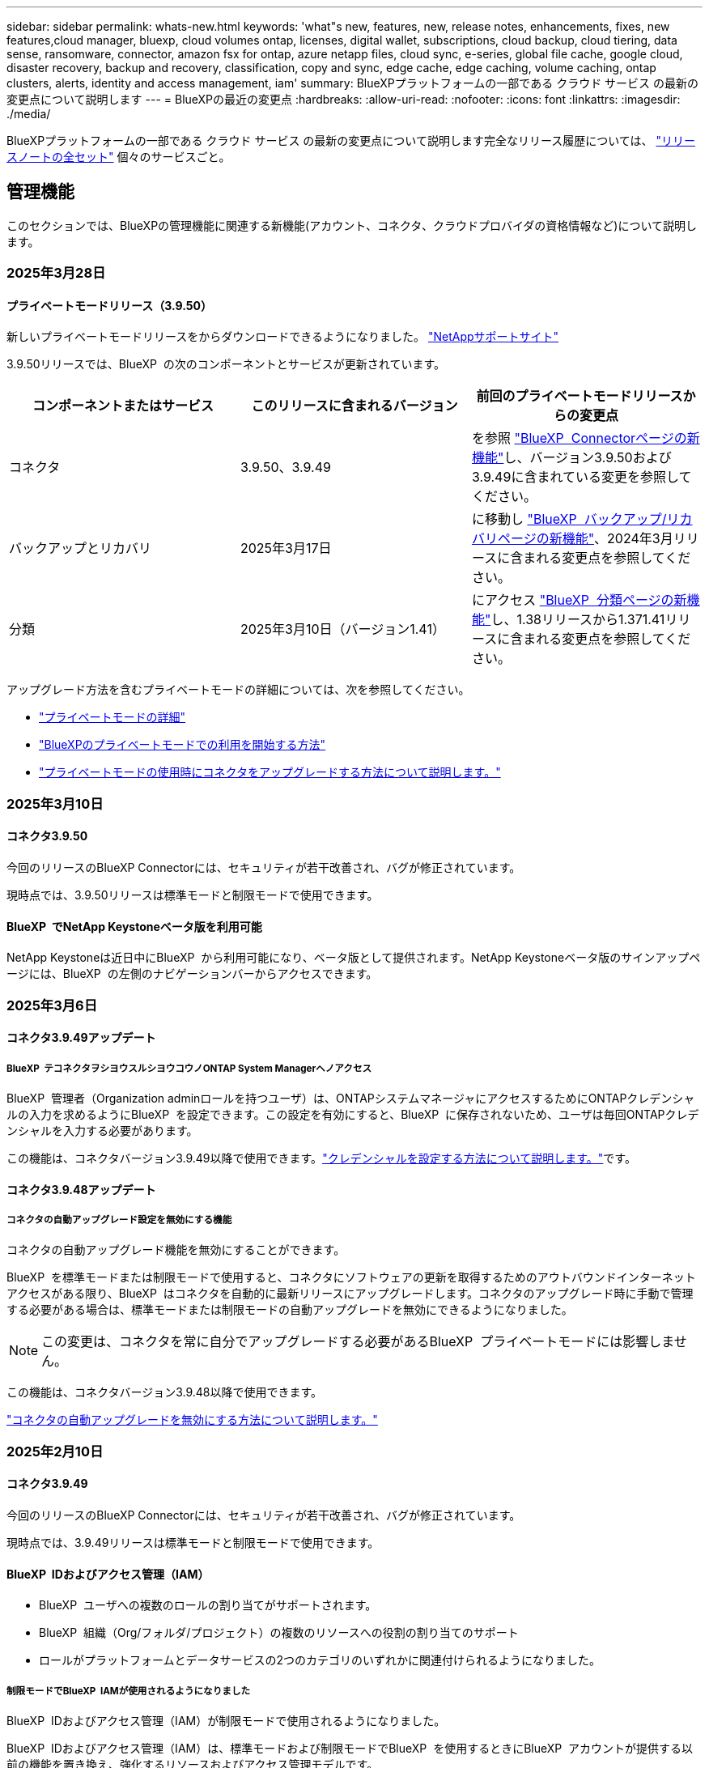 ---
sidebar: sidebar 
permalink: whats-new.html 
keywords: 'what"s new, features, new, release notes, enhancements, fixes, new features,cloud manager, bluexp, cloud volumes ontap, licenses, digital wallet, subscriptions, cloud backup, cloud tiering, data sense, ransomware, connector, amazon fsx for ontap, azure netapp files, cloud sync, e-series, global file cache, google cloud, disaster recovery, backup and recovery, classification, copy and sync, edge cache, edge caching, volume caching, ontap clusters, alerts, identity and access management, iam' 
summary: BlueXPプラットフォームの一部である クラウド サービス の最新の変更点について説明します 
---
= BlueXPの最近の変更点
:hardbreaks:
:allow-uri-read: 
:nofooter: 
:icons: font
:linkattrs: 
:imagesdir: ./media/


[role="lead"]
BlueXPプラットフォームの一部である クラウド サービス の最新の変更点について説明します完全なリリース履歴については、 link:release-notes-index.html["リリースノートの全セット"] 個々のサービスごと。



== 管理機能

このセクションでは、BlueXPの管理機能に関連する新機能(アカウント、コネクタ、クラウドプロバイダの資格情報など)について説明します。



=== 2025年3月28日



==== プライベートモードリリース（3.9.50）

新しいプライベートモードリリースをからダウンロードできるようになりました。 https://mysupport.netapp.com/site/downloads["NetAppサポートサイト"^]

3.9.50リリースでは、BlueXP  の次のコンポーネントとサービスが更新されています。

[cols="3*"]
|===
| コンポーネントまたはサービス | このリリースに含まれるバージョン | 前回のプライベートモードリリースからの変更点 


| コネクタ | 3.9.50、3.9.49 | を参照 https://docs.netapp.com/us-en/bluexp-setup-admin/whats-new.html#connector-3-9-50["BlueXP  Connectorページの新機能"]し、バージョン3.9.50および3.9.49に含まれている変更を参照してください。 


| バックアップとリカバリ | 2025年3月17日 | に移動し https://docs.netapp.com/us-en/bluexp-backup-recovery/whats-new.html["BlueXP  バックアップ/リカバリページの新機能"^]、2024年3月リリースに含まれる変更点を参照してください。 


| 分類 | 2025年3月10日（バージョン1.41） | にアクセス https://docs.netapp.com/us-en/bluexp-classification/whats-new.html["BlueXP  分類ページの新機能"^]し、1.38リリースから1.371.41リリースに含まれる変更点を参照してください。 
|===
アップグレード方法を含むプライベートモードの詳細については、次を参照してください。

* https://docs.netapp.com/us-en/bluexp-setup-admin/concept-modes.html["プライベートモードの詳細"]
* https://docs.netapp.com/us-en/bluexp-setup-admin/task-quick-start-private-mode.html["BlueXPのプライベートモードでの利用を開始する方法"]
* https://docs.netapp.com/us-en/bluexp-setup-admin/task-upgrade-connector.html["プライベートモードの使用時にコネクタをアップグレードする方法について説明します。"]




=== 2025年3月10日



==== コネクタ3.9.50

今回のリリースのBlueXP Connectorには、セキュリティが若干改善され、バグが修正されています。

現時点では、3.9.50リリースは標準モードと制限モードで使用できます。



==== BlueXP  でNetApp Keystoneベータ版を利用可能

NetApp Keystoneは近日中にBlueXP  から利用可能になり、ベータ版として提供されます。NetApp Keystoneベータ版のサインアップページには、BlueXP  の左側のナビゲーションバーからアクセスできます。



=== 2025年3月6日



==== コネクタ3.9.49アップデート



===== BlueXP  テコネクタヲシヨウスルシヨウコウノONTAP System Managerヘノアクセス

BlueXP  管理者（Organization adminロールを持つユーザ）は、ONTAPシステムマネージャにアクセスするためにONTAPクレデンシャルの入力を求めるようにBlueXP  を設定できます。この設定を有効にすると、BlueXP  に保存されないため、ユーザは毎回ONTAPクレデンシャルを入力する必要があります。

この機能は、コネクタバージョン3.9.49以降で使用できます。link:task-ontap-access-connector.html["クレデンシャルを設定する方法について説明します。"^]です。



==== コネクタ3.9.48アップデート



===== コネクタの自動アップグレード設定を無効にする機能

コネクタの自動アップグレード機能を無効にすることができます。

BlueXP  を標準モードまたは制限モードで使用すると、コネクタにソフトウェアの更新を取得するためのアウトバウンドインターネットアクセスがある限り、BlueXP  はコネクタを自動的に最新リリースにアップグレードします。コネクタのアップグレード時に手動で管理する必要がある場合は、標準モードまたは制限モードの自動アップグレードを無効にできるようになりました。


NOTE: この変更は、コネクタを常に自分でアップグレードする必要があるBlueXP  プライベートモードには影響しません。

この機能は、コネクタバージョン3.9.48以降で使用できます。

link:task-upgrade-connector.html["コネクタの自動アップグレードを無効にする方法について説明します。"^]



=== 2025年2月10日



==== コネクタ3.9.49

今回のリリースのBlueXP Connectorには、セキュリティが若干改善され、バグが修正されています。

現時点では、3.9.49リリースは標準モードと制限モードで使用できます。



==== BlueXP  IDおよびアクセス管理（IAM）

* BlueXP  ユーザへの複数のロールの割り当てがサポートされます。
* BlueXP  組織（Org/フォルダ/プロジェクト）の複数のリソースへの役割の割り当てのサポート
* ロールがプラットフォームとデータサービスの2つのカテゴリのいずれかに関連付けられるようになりました。




===== 制限モードでBlueXP  IAMが使用されるようになりました

BlueXP  IDおよびアクセス管理（IAM）が制限モードで使用されるようになりました。

BlueXP  IDおよびアクセス管理（IAM）は、標準モードおよび制限モードでBlueXP  を使用するときにBlueXP  アカウントが提供する以前の機能を置き換え、強化するリソースおよびアクセス管理モデルです。

.関連情報
* https://docs.netapp.com/us-en/bluexp-setup-admin/concept-identity-and-access-management.html["BlueXP  IAMの詳細"]
* https://docs.netapp.com/us-en/bluexp-setup-admin/task-iam-get-started.html["BlueXP  IAMの使用を開始する"]


BlueXP  IAMでは、リソースと権限をよりきめ細かく管理できます。

* 最上位の_organization_を使用すると、さまざまな_projects_のアクセスを管理できます。
* _Folders_関連するプロジェクトをグループ化できます。
* 強化されたリソース管理により、リソースを1つ以上のフォルダまたはプロジェクトに関連付けることができます。
+
たとえば、Cloud Volumes ONTAPシステムを複数のプロジェクトに関連付けることができます。

* 強化されたアクセス管理により、組織階層のさまざまなレベルのメンバーにロールを割り当てることができます。


これらの機能拡張により、ユーザが実行できるアクションとユーザがアクセスできるリソースをより適切に制御できるようになります。

.制限モードでの既存アカウントへのBlueXP  IAMの影響
BlueXP  にログインすると、次の変更が表示されます。

* あなたの_アカウント_が_組織_と呼ばれるようになりました
* your_workspaces_が_projects_と呼ばれるようになりました。
* ユーザロールの名前が変更されました。
+
** アカウント管理者_が現在_組織管理者_である_
** _Workspace admin_現在_フォルダまたはプロジェクト管理_
** _コンプライアンスビューア_現在_分類ビューア_


* [設定]では、BlueXP  IDとアクセス管理にアクセスして、これらの拡張機能を利用できます。


image:https://raw.githubusercontent.com/NetAppDocs/bluexp-setup-admin/main/media/screenshot-iam-introduction.png["BlueXP  のスクリーンショットは、インターフェイスの上部から選択可能な組織とプロジェクト、および[設定]メニューから使用できるIDとアクセスの管理を示しています。"]

次の点に注意してください。

* 既存のユーザや作業環境に変更はありません。
* ロールの名前は変更されていますが、権限の観点からは違いはありません。ユーザは以前と同じ作業環境に引き続きアクセスできます。
* BlueXP  へのログイン方法に変更はありません。BlueXP  IAMは、BlueXP  アカウントと同様に、NetAppクラウドログイン、NetAppサポートサイトのクレデンシャル、フェデレーテッド接続と連携します。
* 複数のBlueXP  アカウントを使用している場合は、複数のBlueXP  組織が存在することになります。


.BlueXP  IAM用API
この変更により、BlueXP  IAM用の新しいAPIが導入されましたが、以前のテナンシーAPIと下位互換性があります。 https://docs.netapp.com/us-en/bluexp-automation/tenancyv4/overview.html["BlueXP  IAM向けAPIの詳細"^]

.サポートされる展開モード
BlueXP  IAMは、BlueXP  を標準モードおよび制限モードで使用する場合にサポートされます。BlueXP  をプライベートモードで使用している場合は、引き続きBlueXP  アカウント_を使用してワークスペース、ユーザー、リソースを管理します。



=== 2025年1月13日



==== コネクタ3.9.48

今回のリリースのBlueXP Connectorには、セキュリティが若干改善され、バグが修正されています。

現時点では、3.9.48リリースは標準モードと制限モードで使用できます。



==== BlueXP  IDおよびアクセス管理

* [Resources]ページに未検出のリソースが表示されるようになりました。未検出のリソースは、BlueXP  で認識されているが作業環境を作成していないストレージリソースです。たとえば、まだ作業環境がないデジタルアドバイザに表示されるリソースは、[リソース]ページに検出されていないリソースとして表示されます。
* Amazon FSx for NetApp ONTAPリソースは、IAMロールに関連付けることができないため、IAMリソースページに表示されません。これらのリソースは、それぞれのキャンバスまたはワークロードで表示できます。




==== 追加のBlueXP  サービスのサポートケースを作成

BlueXP  をサポートに登録したら、BlueXP  Webベースのコンソールから直接サポートケースを作成できます。ケースを作成するときは、問題が関連付けられているサービスを選択する必要があります。

このリリースから、サポートケースを作成して、追加のBlueXP  サービスに関連付けることができるようになりました。

* BlueXPディザスタリカバリ
* BlueXPのランサムウェア対策


https://docs.netapp.com/us-en/bluexp-setup-admin/task-get-help.html["サポートケースの作成に関する詳細情報"]です。



== アラート



=== 2024年10月7日



==== BlueXP  アラートリストページ

容量が少ないかパフォーマンスが低いONTAPクラスタをすばやく特定し、可用性の範囲を測定して、セキュリティリスクを特定できます。容量、パフォーマンス、保護、可用性、セキュリティ、構成に関連するアラートを表示できます。



==== アラートの詳細

アラートの詳細にドリルダウンして、推奨事項を確認できます。



==== ONTAP System Managerにリンクされたクラスタの詳細の表示

BlueXP  アラートを使用すると、ONTAPストレージ環境に関連付けられているアラートを表示し、ONTAP System Managerにリンクされている詳細にドリルダウンできます。

https://docs.netapp.com/us-en/bluexp-alerts/concept-alerts.html["BlueXP  アラートの詳細"]です。



== ONTAP 対応の Amazon FSX



=== 2025年3月2日



==== TrackerのCloudShellイベント

CloudShellを使用してBlueXP  ワークロードからFSx for ONTAPの処理を実行すると、イベントがトラッカーに表示されます。

link:https://docs.netapp.com/us-en/bluexp-fsx-ontap/use/task-monitor-operations.html["BlueXP  でFSx for ONTAPの運用を監視および追跡する方法をご確認ください"^]



=== 2025年2月2日



==== FSx for ONTAPファイルシステムをBlueXP  のワークスペースに関連付ける

2024年11月のBlueXP  統合後、新しく作成したFSx for ONTAPファイルシステムは、BlueXP  内の1つのワークスペースに関連付けられませんでした。FSx for ONTAPファイルシステムを作成または検出すると、それらのファイルシステムはBlueXP  アカウント内の1つのワークスペースに関連付けられます。

既存のFSx for ONTAPファイルシステムがワークスペースに関連付けられていない場合は、BlueXP  でワークスペースに関連付けられるようお手伝いします。BlueXP  コンソール内から実行できますlink:https://docs.netapp.com/us-en/bluexp-setup-admin/task-get-help.html#create-a-case-with-netapp-support["NetAppサポートでケースを作成"^]。サービスとして*[Workload Factory]*を選択します。



==== BlueXP  カンバスカラノファイルシステムノサクジョ

BlueXP  キャンバスのワークスペースからFSx for ONTAPファイルシステムを削除できるようになりました。この操作を実行すると、ファイルシステムとワークスペースの関連付けが解除され、同じBlueXP  アカウント内の別のワークスペースにファイルシステムを関連付けることができます。

link:https://docs.netapp.com/us-en/bluexp-fsx-ontap/use/task-remove-filesystem.html["BlueXP  のワークスペースからFSx for ONTAPファイルシステムを削除する方法"^]



==== 運用の監視と追跡に使用可能なトラッカー

新しい監視機能であるTrackerがBlueXP  Amazon FSx for NetApp ONTAPで利用可能になりました。Trackerを使用して、クレデンシャル、ストレージ、およびリンク処理の進捗状況とステータスの監視と追跡、処理タスクとサブタスクの詳細の確認、問題や障害の診断、失敗した処理のパラメータの編集、失敗した処理の再試行を行うことができます。

link:https://docs.netapp.com/us-en/bluexp-fsx-ontap/use/task-monitor-operations.html["BlueXP  でFSx for ONTAPの運用を監視および追跡する方法をご確認ください"^]



==== BlueXP  ワークロードで利用可能なCloudShell

CloudShellは、BlueXP  コンソール内でBlueXP  ワークロードを実行している場合に使用できます。CloudShellを使用すると、BlueXP  アカウントで提供したAWSとONTAPのクレデンシャルを使用して、シェルに似た環境でAWS CLIコマンドまたはONTAP CLIコマンドを実行できます。

link:https://docs.netapp.com/us-en/workload-setup-admin/use-cloudshell.html["CloudShellを使用"^]



=== 2025年1月6日



==== NetAppが追加のCloudFormationリソースをリリース

NetAppは、AWSコンソール内で公開されていない高度なONTAPコンポーネントを利用できるCloudFormationリソースを提供するようになりました。CloudFormationは、AWS向けのコードとしてのインフラメカニズムです。レプリケーション関係、CIFS共有、NFSエクスポートポリシー、Snapshotなどを作成できます。

link:https://docs.netapp.com/us-en/bluexp-fsx-ontap/use/task-manage-working-environment.html["CloudFormationを使用したAmazon FSx for NetApp ONTAPファイルシステムの管理"]



== Amazon S3ストレージ



=== 2023年3月5日



==== BlueXPから新しいバケットを追加できるようになりました

BlueXP CanvasでAmazon S3バケットを表示できるようになりました。BlueXP  から直接、新しいバケットを追加したり、既存のバケットのプロパティを変更したりできるようになりました。 https://docs.netapp.com/us-en/bluexp-s3-storage/task-add-s3-bucket.html["新しいAmazon S3バケットを追加する方法をご覧ください"]です。



== Azure BLOBストレージ



=== 2023年6月5日



==== BlueXPから新しいストレージアカウントを追加できるようになりました

BlueXP CanvasでAzure Blob Storageを表示できるようになりました。新しいストレージアカウントを追加したり、既存のストレージアカウントのプロパティをBlueXP  から直接変更したりできるようになりました。 https://docs.netapp.com/us-en/bluexp-blob-storage/task-add-blob-storage.html["新しいAzure BLOBストレージアカウントを追加する方法をご覧ください"]です。



== Azure NetApp Files の特長



=== 2025年1月13日



==== BlueXP  でのネットワーク機能のサポート

BlueXP  からAzure NetApp Filesでボリュームを設定する際に、ネットワーク機能を指定できるようになりました。これは、ネイティブのAzure NetApp Filesで利用可能な機能と連動しています。



=== 2024年6月12日



==== 新しい権限が必要です

BlueXPからAzure NetApp Filesボリュームを管理するには、次の権限が必要です。

Microsoft.Network/virtualNetworks/subnets/read

この権限は、仮想ネットワークサブネットを読み取るために必要です。

現在BlueXPからAzure NetApp Filesを管理している場合は、以前に作成したMicrosoft Entraアプリケーションに関連付けられているカスタムロールにこの権限を追加する必要があります。

https://docs.netapp.com/us-en/bluexp-azure-netapp-files/task-set-up-azure-ad.html["Microsoft Entraアプリケーションをセットアップし、カスタムロール権限を表示する方法について説明します。"]です。



=== 2024年4月22日



==== ボリュームテンプレートのサポートの廃止

テンプレートからボリュームを作成することはできなくなりました。この操作はBlueXP修正サービスに関連付けられていましたが、このサービスは廃止されました。



== バックアップとリカバリ



=== 2025年3月17日

このBlueXP  バックアップ/リカバリリリースには、次の更新が含まれています。



==== SMB Snapshotの参照

このBlueXP  のバックアップとリカバリに関する更新では、SMB環境でローカルSnapshotを参照できないという問題が解決されました。



==== AWS GovCloud環境の更新

このBlueXP  のバックアップとリカバリの更新で、TLS証明書エラーが原因でUIがAWS GovCloud環境に接続できない問題が修正されました。この問題は、IPアドレスではなくBlueXP  Connectorホスト名を使用することで解決されました。



==== バックアップポリシー保持の制限

以前は、BlueXP  のバックアップとリカバリのUIではバックアップコピー数が999個に制限されていましたが、CLIではそれより多くのコピーを実行できました。これで、1つのバックアップポリシーに最大4、000個のボリューム（バックアップポリシーに関連付けられていない1、018個のボリューム）を関連付けることができます。このアップデートには、これらの制限を超えないようにする追加の検証が含まれています。



==== SnapMirrorクラウドの再同期

この更新により、SnapMirror関係の削除後にサポートされていないバージョンのONTAPについては、BlueXP  バックアップおよびリカバリからSnapMirrorクラウドの再同期を開始できなくなります。



=== 2025年2月21日

このBlueXP  バックアップ/リカバリリリースには、次の更新が含まれています。



==== 高性能な索引付け

BlueXP  のバックアップとリカバリでは、ソース作業環境上のデータのインデックス作成を効率化する、更新されたインデックス作成機能が導入されています。新しいインデックス作成機能には、UIの更新、データをリストアするSearch & Restore方式のパフォーマンスの向上、グローバル検索機能のアップグレード、拡張性の向上が含まれています。

改善点の内訳は次のとおりです。

* *フォルダ統合*:更新されたバージョンでは、特定の識別子を含む名前を使用してフォルダがグループ化されるため、インデックス作成プロセスがスムーズになります。
* *寄木細工ファイルの圧縮*:更新されたバージョンは、各ボリュームのインデックス作成に使用されるファイルの数を減らし、プロセスを簡素化し、余分なデータベースを必要としません。
* *より多くのセッションでスケールアウト*：新しいバージョンでは、インデックス作成タスクを処理するためのセッションが追加され、プロセスが高速化されます。
* *複数のインデックスコンテナのサポート*：新しいバージョンでは、複数のコンテナを使用してインデックスタスクの管理と分散を強化しています。
* *インデックスの分割ワークフロー*:新しいバージョンでは、インデックス作成プロセスが2つの部分に分割され、効率が向上しています。
* *同時実行性の向上*:新しいバージョンでは、ディレクトリの削除や移動を同時に行うことができるため、インデックス作成プロセスが高速化されます。


.この機能を利用できるのは誰ですか？
新しいインデックス作成機能は、すべての新規顧客が利用できます。

.インデックス作成を有効にするにはどうすればよいですか。
データのリストアにSearch & Restore方式を使用する前に、ボリュームまたはファイルのリストア元となる各ソース作業環境で[Indexing]を有効にする必要があります。これにより、インデックスカタログはすべてのボリュームとすべてのバックアップファイルを追跡できるため、検索が迅速かつ効率的になります。

検索とリストアの実行時に[Enable Indexing]オプションを選択して、ソースの作業環境でインデックス作成を有効にします。

詳細については、のドキュメントを参照して https://docs.netapp.com/us-en/bluexp-backup-recovery/task-restore-backups-ontap.html#restore-ontap-data-using-search-restore["検索と復元を使用してONTAPデータを復元する方法"]ください。

.サポートされるスケール
新しいインデックス作成機能では、次の機能がサポートされています。

* 3分未満でグローバル検索を効率化
* 最大50億個のファイル
* クラスタあたり最大5、000個のボリューム
* ボリュームあたり最大100Kのスナップショット
* ベースラインインデックス作成の最大時間は7日未満です。実際の時間は環境によって異なります。




==== グローバル検索のパフォーマンスの向上

このリリースでは、グローバル検索のパフォーマンスも強化されています。これで、進行状況インジケータと、ファイルの数や検索にかかった時間など、より詳細な検索結果が表示されます。検索とインデックス作成用の専用コンテナにより、グローバル検索が5分以内に完了します。

グローバル検索に関連する次の考慮事項に注意してください。

* 新しいインデックスは、hourlyとラベル付けされたスナップショットでは実行されません。
* 新しいインデックス機能は、FlexVol上のSnapshotに対してのみ機能し、FlexGroup上のSnapshotに対しては機能しません。




=== 2024年11月22日

このBlueXP  バックアップ/リカバリリリースには、次の更新が含まれています。



==== SnapLock ComplianceおよびSnapLock Enterprise保護モード

BlueXP  バックアップ/リカバリで、SnapLock ComplianceまたはSnapLock Enterprise保護モードを使用して設定されたオンプレミスのFlexVolボリュームとFlexGroupボリュームの両方をバックアップできるようになりました。このサポートを実行するには、クラスタでONTAP 9.14以降が実行されている必要があります。ONTAPバージョン9.11.1以降では、SnapLock Enterpriseモードを使用したFlexVolボリュームのバックアップがサポートされています。以前のONTAPリリースでは、SnapLock保護ボリュームのバックアップはサポートされません。

でサポートされるボリュームの一覧を参照してください https://docs.netapp.com/us-en/bluexp-backup-recovery/concept-ontap-backup-to-cloud.html["BlueXPのバックアップとリカバリについて説明します"]。



==== [ボリューム]ページでの検索とリストアプロセスのインデックス作成

検索とリストアを使用する前に、ボリュームデータのリストア元となる各ソース作業環境でインデックスの作成を有効にする必要があります。これにより、インデックス付きカタログで各ボリュームのバックアップファイルを追跡できます。[Volumes]ページにインデックスのステータスが表示されます。

* Indexed：ボリュームにインデックスが作成されました。
* 実行中
* インデックスなし
* インデックスを一時停止しました
* エラー
* 無効




== 分類



=== 2025年3月10日



==== バージョン1.41

このBlueXP  分類リリースには、全般的な改善とバグ修正が含まれています。次の内容も含まれます。

.スキャンステータス
BlueXP  分類では、ボリューム上の_initial_mappingスキャンと分類スキャンのリアルタイムの進行状況が追跡されるようになりました。個別のプログレッシブバーはマッピングスキャンと分類スキャンを追跡し、スキャンされたファイルの割合を示します。進行状況バーにカーソルを合わせると、スキャンされたファイル数と合計ファイル数を表示することもできます。スキャンのステータスを追跡することで、スキャンの進捗状況をより詳細に把握できるため、スキャンの計画やリソースの割り当てをより適切に把握できます。

スキャンのステータスを表示するには、BlueXP  分類で** Configuration **に移動し、** Working Environment構成**を選択します。進行状況はボリュームごとに1行に表示されます。



=== 2025年2月19日



==== バージョン1.40

このBlueXP  分類リリースには、次の更新が含まれています。

.RHEL 9.5のサポート
このリリースでは、以前のサポートバージョンに加えて、Red Hat Enterprise Linux v9.5もサポートされます。これは、ダークサイトの導入を含む、BlueXP  分類の手動オンプレミスインストールに適用されます。

次のオペレーティングシステムでは、Podmanコンテナエンジンを使用する必要があり、BlueXP  分類バージョン1.30以降が必要です。Red Hat Enterprise Linuxバージョン8.8、8.10、9.0、9.1、9.2、9.3、9.4、9.5。

.スキャンの優先順位付け
マッピングのみのスキャンを実行する場合は、最も重要なスキャンに優先順位を付けることができます。この機能は、多数の作業環境があり、優先度の高いスキャンを先に完了させたい場合に役立ちます。

デフォルトでは、スキャンは開始順序に基づいてキューに入れられます。スキャンに優先順位を付ける機能により、スキャンをキューの先頭に移動できるようになりました。複数のスキャンに優先順位を付けることができます。優先順位は、先入れ先出し順で指定されます。つまり、最初に優先順位を付けたスキャンがキューの先頭に移動し、2番目に優先順位を付けたスキャンがキューの2番目に移動します。

優先度は1回だけ付与されます。マッピングデータの自動再スキャンは、デフォルトの順序で実行されます。

優先順位付けはに限定されlink:concept-cloud-compliance.html["マッピングのみのスキャン"]、マップスキャンおよび分類スキャンでは使用できません。

優先度を変更するには：

. BlueXP  分類メニューから*設定*を選択します。
. 優先順位を付けるリソースを選択します。
. [Actions...]オプションから、*[Prioritize scan]*を選択します。


.すべてのスキャンを再試行
BlueXP  分類では、失敗したすべてのスキャンをバッチ再試行できるようになりました。

**すべて再試行**機能を使用して、バッチ操作でスキャンを再試行できるようになりました。ネットワークの停止などの一時的な問題が原因で分類スキャンが失敗した場合は、個 々 に再試行するのではなく、ボタン1つですべてのスキャンを同時に再試行できます。スキャンは必要に応じて何度でも再試行できます。

すべてのスキャンを再試行するには：

. BlueXP  分類メニューから*設定*を選択します。
. 失敗したスキャンをすべて再試行するには、*[すべてのスキャンを再試行]*を選択します。


.カテゴリ化モデルの精度の向上
の機械学習モデルの精度はlink:https://docs.netapp.com/us-en/bluexp-classification/reference-private-data-categories.html#types-of-sensitive-personal-datapredefined-categories["事前定義されたカテゴリ"]11%向上しました。



=== 2025年1月22日



==== バージョン1.39

このBlueXP  分類リリースでは、データ調査レポートのエクスポートプロセスが更新されます。このエクスポートの更新は、データに対して追加の分析を実行したり、データに追加の視覚化を作成したり、データ調査の結果を他のユーザーと共有したりするのに役立ちます。

以前は、データ調査レポートのエクスポートは10,000行に制限されていました。このリリースでは、すべてのデータをエクスポートできるように制限が解除されました。この変更により、Data Investigationレポートからより多くのデータをエクスポートできるようになり、データ分析の柔軟性が向上します。

作業環境、ボリューム、デスティネーションフォルダ、JSON形式またはCSV形式を選択できます。エクスポートされたファイル名には、データがいつエクスポートされたかを識別するのに役立つタイムスタンプが含まれています。

サポートされる作業環境は次のとおりです。

* Cloud Volumes ONTAP
* FSX for ONTAP の略
* ONTAP
* 共有グループ


Data Investigationレポートからのデータのエクスポートには、次の制限事項があります。

* ダウンロードするレコードの最大数は5億個です（ファイル、ディレクトリ、およびテーブル）。
* 100万レコードの輸出には約35分かかると予想されている。


データ調査とレポートの詳細については、を参照してください https://docs.netapp.com/us-en/bluexp-classification/task-investigate-data.html["組織に保存されているデータの調査"]。



=== 2024年12月16日



==== バージョン1.38

このBlueXP  分類リリースには、全般的な改善とバグ修正が含まれています。



== Cloud Volumes ONTAP



=== 2025年3月28日



==== Cloud Volumes ONTAP 9.14.1でイネーブルになっているプライベートモード展開

Cloud Volumes ONTAP 9.14.1をプライベートモードでAWS、Azure、Google Cloudに導入できるようになりました。プライベートモードは、Cloud Volumes ONTAP 9.14.1のシングルノード環境とハイアベイラビリティ（HA）環境の両方で有効になります。

プライベートモード配置の詳細については、を参照してくださいhttps://docs.netapp.com/us-en/bluexp-setup-admin/concept-modes.html#restricted-mode["BlueXPの導入モードについて説明します"^]。



=== 2025年3月12日



==== Azureの複数のアベイラビリティゾーン環境でサポートされる新しいリージョン

Azure for Cloud Volumes ONTAP 9.12.1 GA以降では、次のリージョンでHA複数アベイラビリティゾーンの導入がサポートされるようになりました。

* 米国中部
* US Gov Virginia（米国政府地域-バージニア州）


すべてのリージョンのリストについては、を参照して https://bluexp.netapp.com/cloud-volumes-global-regions["Azureのグローバルリージョンマップ"^]ください。



=== 2025年3月10日



==== AzureのAPIを使用してStorage VMを自動作成

BlueXP  APIを使用して、AzureでCloud Volumes ONTAP用に追加データを提供するStorage VMを作成、名前変更、削除できるようになりました。Storage VMを管理目的で使用する必要がある場合は、APIを使用すると、必要なネットワークインターフェイス、LIF、管理LIFの設定など、Storage VMの作成プロセスが自動化されます。

https://docs.netapp.com/us-en/bluexp-cloud-volumes-ontap/task-managing-svms-azure.html["AzureのCloud Volumes ONTAP用のデータ提供用Storage VMを管理します。"^]



== Cloud Volumes Service for Google Cloud



=== 2020年9月9日



==== Cloud Volumes Service for Google Cloud のサポート

Cloud Volumes Service for Google CloudをBlueXPから直接管理できるようになりました。

* 作業環境をセットアップして作成
* Linux クライアントおよび UNIX クライアント用に、 NFSv3 ボリュームと NFSv4.1 ボリュームを作成および管理します
* Windows クライアント用に SMB 3.x ボリュームを作成して管理します
* ボリューム Snapshot を作成、削除、およびリストアします




== クラウド運用

<stdin>の未解決のディレクティブ- Include :: https://raw.githubusercontent.com/NetAppDocs/bluexp-cloud-ops/main/whats-new.adoc[tag=whats-new,leveloffset=+1]



== コピーと同期



=== 2025年2月2日



==== データブローカーの新しいOSサポート

Red Hat Enterprise 9.4、Ubuntu 23.04、およびUbuntu 24.04を実行するホストでデータブローカーがサポートされるようになりました。

https://docs.netapp.com/us-en/bluexp-copy-sync/task-installing-linux.html#linux-host-requirements["Linuxホストの要件の表示"]です。



=== 2024年10月27日



==== バグ修正

BlueXPのコピーおよび同期サービスとデータブローカーを更新し、いくつかのバグを修正しました。新しいデータブローカーのバージョンは1.0.56です。



=== 2024年9月16日



==== バグ修正

BlueXPのコピーおよび同期サービスとデータブローカーを更新し、いくつかのバグを修正しました。新しいデータブローカーのバージョンは1.0.55です。



== デジタルアドバイザ



=== 2025年3月5日



==== Upgrade Advisor を使用します

* Disk Qualification Package（DQP）を使用して、事前に定義された健常性とパフォーマンスの条件に従って、ディスクコントローラとストレージデバイスファームウェアを自動的に更新できるようになりました。これにより、潜在的な障害が減少し、システム全体の信頼性が向上します。
* システムと最新のタイムゾーン定義の整合性を自動的に維持するために、タイムゾーンデータベース（DB）が導入されました。これにより、タイムゾーンルールが変更された場合でも、時間依存の操作がスムーズに継続されます。




=== 2024年12月12日



==== Upgrade Advisor を使用します

更新に推奨されるストレージファームウェア、SP / BMCファームウェア、およびAutonomous Ransomware Package（ARP）を確認できるようになりました。link:https://docs.netapp.com/us-en/active-iq/view-firmware-update-recommendations.html["ファームウェアアップデートの推奨事項を表示する方法"]です。



=== 2024年12月4日



==== AutoSupportウィジェット

AutoSupportウィジェットがダッシュボードのメイン画面に追加され、AutoSupportのステータス関連の問題についてお客様に通知されるようになりました。



== デジタルウォレット



=== 2025年3月10日



==== サブスクリプションを削除する機能

サブスクリプションを解除した場合は、デジタルウォレットからサブスクリプションを削除できるようになりました。



==== Marketplaceサブスクリプションの消費容量を表示

PAYGOサブスクリプションを表示するときに、サブスクリプションの消費容量を表示できるようになりました。



=== 2025年2月10日

BlueXP  デジタルウォレットは使いやすさを考慮して再設計され、追加のサブスクリプションとライセンス管理が可能になりました。



==== 新しい概要ダッシュボード

デジタルウォレットのホームページには、NetAppライセンスとMarketplaceサブスクリプションの更新されたダッシュボードがあり、特定のサービス、ライセンスタイプ、必要なアクションをドリルダウンできます。



==== クレデンシャルへのサブスクリプションの設定

BlueXP  デジタルウォレットで、プロバイダーの資格情報へのサブスクリプションを構成できるようになりました。通常は、Marketplaceのサブスクリプションまたは年間契約を最初にサブスクライブするときに実行します。以前は、サブスクリプションのクレデンシャルを変更するには、[Credentials]ページを使用する必要がありました。



==== サブスクリプションと組織の関連付け

サブスクリプションが関連付けられている組織をデジタルウォレットから直接更新できるようになりました。



==== Cloud Volume ONTAPライセンスの管理

ホームページまたは*データサービスライセンス*タブでCloud Volumes ONTAPライセンスを管理できるようになりました。[Marketplace subscriptions]タブを使用して、サブスクリプション情報を表示します。



=== 2024年3月5日



==== BlueXPディザスタリカバリ

BlueXPのデジタルウォレットで、BlueXPディザスタリカバリのライセンスを管理できるようになりました。ライセンスの追加、ライセンスの更新、およびライセンス容量に関する詳細の表示を行うことができます。

https://docs.netapp.com/us-en/bluexp-digital-wallet/task-manage-data-services-licenses.html["BlueXPデータサービスのライセンスを管理する方法"]



=== 2023年7月30日



==== 使用状況レポートの機能拡張

Cloud Volumes ONTAP使用状況レポートにいくつかの改善点が追加されました。

* TiB単位が列名に追加されました。
* シリアル番号の新しい_node_fieldが追加されました。
* [Storage VMs]使用状況レポートに新しい_Workload Type_columnが追加されました。
* 作業環境の名前がStorage VMとボリュームの使用状況レポートに表示されるようになりました。
* ボリュームタイプ_file_に_Primary（Read/Write）_というラベルが付けられます。
* ボリュームタイプ_secondary_のラベルが_secondary（DP）_に変更されました。


使用状況レポートの詳細については、を参照してください。 https://docs.netapp.com/us-en/bluexp-digital-wallet/task-manage-capacity-licenses.html#download-usage-reports["使用状況レポートをダウンロードします"]。



== ディザスタリカバリ



=== 2025年2月19日

バージョン4.2



==== VMFSストレージ上のVMとデータストアに対するASA R2のサポート

このリリースのBlueXP  ディザスタリカバリでは、VMFSストレージ上のVMとデータストアでASA R2がサポートされます。ASA R2システムでは、ONTAPソフトウェアは重要なSAN機能をサポートし、SAN環境でサポートされていない機能を削除します。

このリリースでは、ASA R2で次の機能がサポートされます。

* プライマリストレージのコンシステンシグループプロビジョニング（フラットコンシステンシグループのみ、階層構造を持たない1レベルのみ）
* バックアップ（整合グループ）処理（SnapMirrorの自動化など）


BlueXP  ディザスタリカバリでのASA R2のサポートには、ONTAP 9.16.1が使用されます。

データストアはONTAPボリュームまたはASA R2ストレージユニットにマウントできますが、BlueXP  ディザスタリカバリのリソースグループにONTAPのデータストアとASA R2のデータストアの両方を含めることはできません。リソースグループには、ONTAPのデータストアまたはASA R2のデータストアを選択できます。



=== 2024年10月30日



==== レポート作成

環境の分析に役立つレポートを生成してダウンロードできるようになりました。事前設計されたレポートには、フェイルオーバーとフェイルバックの概要、すべてのサイトのレプリケーションの詳細、過去7日間のジョブの詳細が表示されます。

を参照してください https://docs.netapp.com/us-en/bluexp-disaster-recovery/use/reports.html["ディザスタリカバリレポートの作成"]。



==== 30日間の無償トライアル

BlueXP  ディザスタリカバリの30日間無償トライアルに申し込むことができます。以前は、無料トライアルは90日間でした。

を参照してください https://docs.netapp.com/us-en/bluexp-disaster-recovery/get-started/dr-licensing.html["ライセンスをセットアップする"]。



==== レプリケーション計画の無効化と有効化

以前のリリースでは、日次スケジュールと週次スケジュールをサポートするために必要なフェイルオーバーテストスケジュールの構造が更新されていました。この更新では、新しい日次および週次フェイルオーバーテストスケジュールを使用できるように、既存のレプリケーションプランをすべて無効にして再度有効にする必要がありました。これは1回限りの要件です。

その方法は次のとおりです。

. トップメニューから*レプリケーションプラン*を選択します。
. 計画を選択し、[Actions]アイコンを選択してドロップダウンメニューを表示します。
. [*Disable*] を選択します。
. 数分後、*[有効化]*を選択します。




==== フォルダマッピング

レプリケーション計画を作成してコンピューティングリソースをマッピングするときに、フォルダをマッピングして、データセンター、クラスタ、およびホスト用に指定したフォルダにVMをリカバリできるようになりました。

詳細については、を参照してください https://docs.netapp.com/us-en/bluexp-disaster-recovery/use/drplan-create.html["レプリケーション計画の作成"]。



==== フェイルオーバー、フェイルバック、テストフェイルオーバーに使用できるVMの詳細

障害が発生し、フェイルオーバーの開始、フェイルバックの実行、またはフェイルオーバーのテストを行うときに、VMの詳細を確認し、再起動しなかったVMを特定できるようになりました。

を参照してください https://docs.netapp.com/us-en/bluexp-disaster-recovery/use/failover.html["リモートサイトへのアプリケーションのフェイルオーバー"]。



==== 順序付けされた起動順序でのVM起動遅延

レプリケーションプランを作成するときに、プラン内の各VMにブート遅延を設定できるようになりました。これにより、優先順位の高いすべてのVMが実行されてから、以降の優先順位の高いVMが起動されるように、VMの起動順序を設定できます。

詳細については、を参照してください https://docs.netapp.com/us-en/bluexp-disaster-recovery/use/drplan-create.html["レプリケーション計画の作成"]。



==== VMオペレーティングシステム情報

レプリケーションプランを作成すると、プラン内の各VMのオペレーティングシステムが表示されるようになります。これは、VMを1つのリソースグループにグループ化する方法を決定する際に役立ちます。

詳細については、を参照してください https://docs.netapp.com/us-en/bluexp-disaster-recovery/use/drplan-create.html["レプリケーション計画の作成"]。



==== VM名のエイリアス設定

レプリケーション計画を作成するときに、ディザスタリカバリSITでVM名にプレフィックスとサフィックスを追加できるようになりました。これにより、プラン内のVMにわかりやすい名前を付けることができます。

詳細については、を参照してください https://docs.netapp.com/us-en/bluexp-disaster-recovery/use/drplan-create.html["レプリケーション計画の作成"]。



==== 古いSnapshotをクリーンアップ

指定した保持数を超えて不要になったSnapshotは削除できます。Snapshotの保持数を減らすと、時間の経過とともにSnapshotが蓄積される可能性があります。削除してスペースを解放できるようになりました。これは、オンデマンドで、またはレプリケーションプランを削除するときにいつでも実行できます。

詳細については、を参照してください https://docs.netapp.com/us-en/bluexp-disaster-recovery/use/manage.html["サイト、リソースグループ、レプリケーションプラン、データストア、仮想マシンの情報を管理します。"]。



==== スナップショットの調整

ソースとターゲットの間で同期されていないスナップショットを調整できるようになりました。これは、BlueXP  ディザスタリカバリ以外のターゲットでSnapshotが削除された場合に発生することがあります。サービスは、ソース上のスナップショットを24時間ごとに自動的に削除します。ただし、これはオンデマンドで実行できます。この機能を使用すると、すべてのサイトでSnapshotの整合性を確保できます。

詳細については、を参照してください https://docs.netapp.com/us-en/bluexp-disaster-recovery/use/manage.html["レプリケーション計画の管理"]。



=== 2024年9月20日



==== オンプレミスからオンプレミスへのVMware VMFSデータストアのサポート

このリリースでは、オンプレミスストレージに保護されたiSCSIおよびFC用に、VMware vSphere Virtual Machine File System（VMFS）データストアにマウントされたVMがサポートされます。以前は、iSCSIおよびFC用にVMFSデータストアをサポートするテクノロジpreview_supportingを提供していました。

iSCSIプロトコルとFCプロトコルの両方に関するその他の考慮事項を次に示します。

* FCは、レプリケーションではなく、クライアントフロントエンドプロトコルをサポートします。
* BlueXP  ディザスタリカバリでは、各ONTAPでサポートされるLUNは1つだけです。ボリュームに複数のLUNを含めることはできません。
* レプリケーション計画については、デスティネーションONTAPボリュームで、保護対象VMをホストしているソースONTAPボリュームと同じプロトコルを使用する必要があります。たとえば、ソースでFCプロトコルを使用している場合は、デスティネーションでもFCを使用する必要があります。




== Eシリーズシステム



=== 2022年9月18日



==== Eシリーズのサポート

BlueXPからEシリーズシステムを直接検出できるようになりました。Eシリーズシステムを検出すると、ハイブリッドマルチクラウド全体のデータを包括的に把握できます。



== 経済効率



=== 2024年5月15日



==== 無効な機能

BlueXP  の経済効率化機能の一部が一時的に無効になりました。

* テクノロジの更新
* 容量の追加




=== 2024年3月14日



==== テクノロジ更新オプション

既存の資産を運用していて、テクノロジの更新が必要かどうかを判断する場合は、BlueXPの経済性に関するテクノロジ更新オプションを利用できます。現在のワークロードの簡単な評価を確認して推奨事項を確認できます。また、過去90日以内にAutoSupportログをNetAppに送信した場合は、新しいハードウェアでのワークロードのパフォーマンスを確認するためのワークロードシミュレーションを提供できるようになりました。

ワークロードを追加して、既存のワークロードをシミュレーションから除外することもできます。

これまでは、アセットの評価を受けて、テクノロジの更新が推奨されるかどうかを判断することしかできませんでした。

この機能は、左側のナビゲーションの機器更改（Tech Refresh）オプションに含まれるようになりました。

の詳細については、を https://docs.netapp.com/us-en/bluexp-economic-efficiency/use/tech-refresh.html["テクノロジの更新を評価する"]参照してください。



=== 2023年11月8日



==== テクノロジの更新

今回リリースされたBlueXPの経済効率化機能には、資産を評価し、テクノロジの更新が推奨されるかどうかを確認する新しいオプションが含まれています。このサービスには、左側のナビゲーションにある新しい機器更改（Tech Refresh）オプションのほか、現在のワークロードと資産を評価するための新しいページ、推奨事項を記載したレポートが含まれています。



== エッジキャッシュ

BlueXP  エッジキャッシングサービスは、2024年8月7日に削除されました。



== Google クラウドストレージ



=== 2023年7月10日



==== BlueXPから新しいバケットを追加したり、既存のバケットを管理したりできます

BlueXPキャンバスでGoogle Cloud Storageのバケットを表示できるようになりました。BlueXP  から直接、新しいバケットを追加したり、既存のバケットのプロパティを変更したりできるようになりました。 https://docs.netapp.com/us-en/bluexp-google-cloud-storage/task-add-gcp-bucket.html["新しいGoogle Cloud Storageバケットを追加する方法をご覧ください"]です。



== Kubernetes

Kubernetesクラスタの検出と管理のサポートが2024年8月7日に廃止されました。



== 移行レポート

BlueXP  移行レポートサービスは、2024年8月7日に削除されました。



== オンプレミスの ONTAP クラスタ



=== 2024年11月26日



==== プライベートモードを使用するASA R2システムのサポート

BlueXP  をプライベートモードで使用しているときに、NetApp ASA R2システムを検出できるようになりました。このサポートは、BlueXP  の3.9.46プライベートモードリリース以降で利用できます。

* https://docs.netapp.com/us-en/asa-r2/index.html["ASA R2システムの詳細"^]
* https://docs.netapp.com/us-en/bluexp-setup-admin/concept-modes.html["BlueXPの導入モードについて説明します"^]




=== 2024年10月7日



==== ASA R2システムのサポート

標準モードまたは制限モードでBlueXP  を使用している場合、BlueXP  でNetApp ASA R2システムを検出できるようになりました。NetApp ASA R2システムを検出して作業環境を開くと、System Managerに直接移動します。

ASA R2システムでは、他の管理オプションは使用できません。[標準]ビューを使用したり、BlueXPサービスを有効にしたりすることはできません。

BlueXP  をプライベートモードで使用している場合、ASA R2システムの検出はサポートされません。

* https://docs.netapp.com/us-en/asa-r2/index.html["ASA R2システムの詳細"^]
* https://docs.netapp.com/us-en/bluexp-setup-admin/concept-modes.html["BlueXPの導入モードについて説明します"^]




=== 2024年4月22日



==== ボリュームテンプレートのサポートの廃止

テンプレートからボリュームを作成することはできなくなりました。この操作はBlueXP修正サービスに関連付けられていましたが、このサービスは廃止されました。



== 運用の耐障害性



=== 2023年4月2日



==== BlueXP  運用耐障害性サービス

新しいBlueXPの運用耐障害性サービスとIT運用リスクの自動修復サービスを使用すると、システム停止や障害が発生する前に推奨される修正策を実装できます。

運用の耐障害性は、アラートとイベントを分析してサービスとソリューションの健全性、アップタイム、パフォーマンスを維持するのに役立つサービスです。

link:https://docs.netapp.com/us-en/bluexp-operational-resiliency/get-started/intro.html["BlueXPの運用耐障害性の詳細については、こちらをご覧ください"]。



== ランサムウェアからの保護



=== 2025年3月10日



==== 攻撃のシミュレーションと対応

このリリースでは、ランサムウェア攻撃をシミュレートして、ランサムウェアアラートへの対応をテストします。アラート通知、対応、リカバリの各プロセスをテストすることで、ランサムウェア攻撃が実際に発生した場合に備えておくことができます。

詳細については、を参照してください https://docs.netapp.com/us-en/bluexp-ransomware-protection/rp-start-simulate.html["ランサムウェア攻撃への備えの訓練を実施"]。



==== 検出プロセスの機能拡張

このリリースでは、選択的な検出プロセスと再検出プロセスが強化されています。

* このリリースでは、以前に選択した作業環境に追加された新たに作成されたワークロードを検出できます。
* このリリースでは、_new_working environmentsを選択することもできます。この機能は、環境に追加される新しいワークロードを保護するのに役立ちます。
* これらの検出プロセスは、最初の検出プロセス中に実行することも、設定オプション内で実行することもできます。


詳細については、およびを https://docs.netapp.com/us-en/bluexp-ransomware-protection/rp-use-settings.html["設定オプションを使用した機能の設定"]参照して https://docs.netapp.com/us-en/bluexp-ransomware-protection/rp-start-discover.html["以前に選択した作業環境用に新しく作成されたワークロードを検出する"]ください。



==== 高い暗号化が検出されたときに生成されるアラート

このリリースでは、高いファイル拡張子が変更されていなくても、ワークロードで高い暗号化が検出されたときにアラートを表示できます。ONTAP Autonomous Ransomware Protection（ARP）AIを使用するこの機能は、ランサムウェア攻撃のリスクがあるワークロードを特定するのに役立ちます。この機能を使用して、影響を受けるファイルのリスト全体をダウンロードし、拡張子を変更するかどうかを指定します。

詳細については、を参照してください https://docs.netapp.com/us-en/bluexp-ransomware-protection/rp-use-alert.html["検出されたランサムウェアに関するアラートに対応"]。



=== 2024年12月16日



==== Data Infrastructure Insights Storage Workload Securityを使用してユーザの異常な行動を検出

このリリースでは、Data Infrastructure Insights Storage Workload Securityを使用して、ストレージワークロードの異常なユーザ行動を検出できます。この機能を使用すると、潜在的なセキュリティ脅威を特定し、悪意のあるユーザをブロックしてデータを保護できます。

詳細については、を参照してください https://docs.netapp.com/us-en/bluexp-ransomware-protection/rp-use-alert.html["検出されたランサムウェアに関するアラートに対応"]。

Data Infrastructure Insights Storage Workload Securityを使用して異常なユーザ行動を検出するには、事前にBlueXP  ransomware protection * Settings *オプションを使用してオプションを設定する必要があります。

を参照してください https://docs.netapp.com/us-en/bluexp-ransomware-protection/rp-use-settings.html["BlueXPのランサムウェア対策の設定"]。



==== 検出して保護するワークロードを選択

このリリースでは、次の操作を実行できます。

* 各コネクタで、ワークロードを検出する作業環境を選択します。この機能は、環境内の特定のワークロードを保護し、他のワークロードを保護する必要がない場合に役立ちます。
* ワークロードの検出時に、コネクタごとにワークロードの自動検出を有効にすることができます。保護するワークロードを選択できます。
* 以前に選択した作業環境用に新しく作成されたワークロードを検出します。


を参照してください https://docs.netapp.com/us-en/bluexp-ransomware-protection/rp-start-discover.html["ワークロードを検出"]。



=== 2024年11月7日



==== データの分類を有効にし、個人識別情報（PII）をスキャンする

このリリースでは、BlueXP  ファミリーのコアコンポーネントであるBlueXP  分類を有効にして、ファイル共有ワークロードのデータをスキャンして分類することができます。データを分類することで、データに個人情報が含まれているかどうかを特定し、セキュリティリスクを高めることができます。このプロセスは、ワークロードの重要性にも影響し、適切なレベルの保護でワークロードを保護するのに役立ちます。

BlueXP  ランサムウェア対策でのPIIデータのスキャンは、BlueXP  分類を導入したお客様が一般に利用できます。BlueXP  の分類は、BlueXP  プラットフォームの一部として追加料金なしで利用でき、オンプレミスまたはお客様のクラウドに導入できます。

を参照してください https://docs.netapp.com/us-en/bluexp-ransomware-protection/rp-use-settings.html["BlueXPのランサムウェア対策の設定"]。

スキャンを開始するには、[Protection]ページで、[Privacy exposure]列の*[Identify exposure]*をクリックします。

https://docs.netapp.com/us-en/bluexp-ransomware-protection/rp-use-protect-classify.html["BlueXP  分類を使用して、個人を特定できる機密データをスキャン"]です。



==== SIEMとMicrosoft Sentinelの統合

Microsoft Sentinelを使用して脅威の分析と検出のために、セキュリティおよびイベント管理システム(SIEM)にデータを送信できるようになりました。以前は、AWS Security HubまたはSplunk CloudをSIEMとして選択できました。

https://docs.netapp.com/us-en/bluexp-ransomware-protection/rp-use-settings.html["BlueXP  ランサムウェア対策の設定の詳細"]です。



==== 30日間の無償トライアル

このリリースでは、BlueXP  ランサムウェア対策の新規導入に30日間の無償トライアルが提供されるようになりました。以前は、BlueXP  ランサムウェア対策は90日間の無償トライアルを提供していました。すでに90日間の無償トライアルを利用している場合は、90日間継続されます。



==== Podmanのアプリケーションワークロードをファイルレベルでリストア

アプリケーションワークロードをファイルレベルでリストアする前に、攻撃の影響を受けた可能性があるファイルのリストを表示し、リストアするファイルを特定できるようになりました。以前は、組織（以前はアカウント）のBlueXP  コネクタがPodmanを使用していた場合、この機能は無効になっていました。これでPodmanで有効になりました。BlueXPランサムウェア対策でリストアするファイルを選択したり、アラートの影響を受けたすべてのファイルを記載したCSVファイルをアップロードしたり、リストアするファイルを手動で特定したりできます。

https://docs.netapp.com/us-en/bluexp-ransomware-protection/rp-use-recover.html["ランサムウェア攻撃からのリカバリの詳細"]です。



== シユウフク

2024年4月22日にBlueXP修正サービスが削除されました。



== レプリケーション



=== 2022年9月18日



==== FSX for ONTAP to Cloud Volumes ONTAP の略

Amazon FSX for ONTAP ファイルシステムからCloud Volumes ONTAP にデータをレプリケートできるようになりました。

https://docs.netapp.com/us-en/bluexp-replication/task-replicating-data.html["データレプリケーションの設定方法について説明します"]。



=== 2022年7月31日



==== ONTAP のFSXをデータソースとして使用します

Amazon FSX for ONTAP ファイルシステムから次のデスティネーションにデータをレプリケートできるようになりました。

* ONTAP 対応の Amazon FSX
* オンプレミスの ONTAP クラスタ


https://docs.netapp.com/us-en/bluexp-replication/task-replicating-data.html["データレプリケーションの設定方法について説明します"]。



=== 2021年9月2日



==== Amazon FSX for ONTAP のサポート

Cloud Volumes ONTAP システムまたはオンプレミスの ONTAP クラスタから ONTAP ファイルシステム用の Amazon FSX にデータをレプリケートできるようになりました。

https://docs.netapp.com/us-en/bluexp-replication/task-replicating-data.html["データレプリケーションの設定方法について説明します"]。



== ソフトウェアの更新



=== 2024年8月7日



==== ONTAPの更新

BlueXP  ソフトウェアアップデートサービスは、リスクを軽減し、お客様がONTAPの機能を十分に活用できるようにすることで、シームレスなアップデートエクスペリエンスをユーザに提供します。

詳細については、をご覧ください link:https://docs.netapp.com/us-en/bluexp-software-updates/get-started/software-updates.html["BlueXP  ソフトウェアアップデート"]。



== StorageGRID



=== 2024年8月7日



==== 新しい詳細ビュー

StorageGRID 11.8以降では、使い慣れたグリッドマネージャのインターフェイスを使用して、BlueXP  からStorageGRIDシステムを管理できます。

https://docs.netapp.com/us-en/bluexp-storagegrid/task-administer-storagegrid.html["アドバンストビューを使用したStorageGRIDの管理方法"]です。



==== StorageGRID管理インターフェイス証明書の確認と承認

BlueXP  からStorageGRIDシステムを検出するときに、StorageGRID管理インターフェイスの証明書を確認して承認できるようになりました。検出されたグリッドで、最新のStorageGRID管理インターフェイス証明書を確認して承認することもできます。

https://docs.netapp.com/us-en/bluexp-storagegrid/task-discover-storagegrid.html["システム検出時にサーバ証明書を確認および承認する方法について説明します。"]



=== 2022年9月18日



==== StorageGRID のサポート

StorageGRID システムをBlueXPから直接検出できるようになりました。StorageGRID を検出すると、ハイブリッドマルチクラウド全体のデータを包括的に把握できます。



== 階層化



=== 2023年8月9日



==== バケット名にカスタムプレフィックスを使用する

以前は、バケット名を定義する際にデフォルトの「fabric-pool」プレフィックス（_fabric-pool-bucket1_など）を使用する必要がありました。バケットに名前を付けるときにカスタムプレフィックスを使用できるようになりました。この機能は、データをAmazon S3に階層化する場合にのみ使用できます。 https://docs.netapp.com/us-en/bluexp-tiering/task-tiering-onprem-aws.html#prepare-your-aws-environment["詳細はこちら。"]。



==== すべてのBlueXPコネクタでクラスタを検索

環境内のすべてのストレージシステムの管理に複数のコネクタを使用している場合は、階層化を実装する一部のクラスタが別 々 のコネクタに配置されている可能性があります。特定のクラスタを管理しているコネクタが不明な場合は、BlueXP階層化を使用してすべてのコネクタを検索できます。 https://docs.netapp.com/us-en/bluexp-tiering/task-managing-tiering.html#search-for-a-cluster-across-all-bluexp-connectors["詳細はこちら。"]。



=== 2023年7月4日



==== アクセス頻度の低いデータを転送するための帯域幅の調整

BlueXP階層化をアクティブ化すると、ONTAPは無制限のネットワーク帯域幅を使用して、アクセス頻度の低いデータをクラスタ内のボリュームからオブジェクトストレージに転送できます。階層化トラフィックが通常のユーザワークロードに影響していることに気付いた場合は、転送中に使用できる帯域幅を調整できます。 https://docs.netapp.com/us-en/bluexp-tiering/task-managing-tiering.html#changing-the-network-bandwidth-available-to-upload-inactive-data-to-object-storage["詳細はこちら。"]です。



==== 通知センターに表示される階層化イベント

クラスタがコールドデータの20%未満（データを階層化しないクラスタを含む）を階層化しているときに、階層化イベント「Tier additional data from cluster <name> to object storage efficiency」が通知として表示されるようになりました。

本通知は、システムの効率化とストレージコストの削減を目的とした「推奨事項」です。これにより、へのリンクが提供されます https://bluexp.netapp.com/cloud-tiering-service-tco["BlueXP階層化サービス（TCO）とコスト削減試算ツールです"^] コスト削減額の計算に役立ちます。



=== 2023年4月3日



==== [ライセンス]タブが削除されました

BlueXP階層化インターフェイスから[ライセンス]タブが削除されました。従量課金制（PAYGO）サブスクリプションのすべてのライセンスに、BlueXP階層化オンプレミスダッシュボードからアクセスできるようになりました。また、このページからBlueXPのデジタルウォレットへのリンクもあり、BlueXP階層化サービスのお客様所有のライセンスの使用（BYOL）を表示および管理できます。



==== 階層化タブの名前変更と更新

[Clusters Dashboard]タブの名前が[Clusters]に変更され、[On-Prem Overview]タブの名前が[On-Premises Dashboard]に変更されました。これらのページには、階層化構成を追加してストレージスペースを最適化できるかどうかを評価するための情報が追加されています。



== ボリュームキャッシュ



=== 2023年6月4日



==== ボリュームキャッシュ

ONTAP 9ソフトウェアの機能であるボリュームキャッシングは、ファイル配信を簡易化し、ユーザやコンピューティングリソースの近くにリソースを配置することでWANレイテンシを低減し、WAN帯域幅のコストを削減するリモートキャッシング機能です。ボリュームキャッシングは、リモートの場所にある書き込み可能な永続的ボリュームを提供します。BlueXPのボリュームキャッシュを使用すると、データへのアクセスを高速化したり、アクセス頻度の高いボリュームのトラフィックをオフロードしたりできます。キャッシュボリュームは、特にクライアントが同じデータに繰り返しアクセスする必要がある場合に、読み取り処理が大量に発生するワークロードに最適です。

BlueXPボリュームキャッシングを使用すると、特にAmazon FSx for NetApp ONTAP、Cloud Volumes ONTAP、オンプレミスの作業環境向けに、クラウド向けのキャッシュ機能を利用できます。

link:https://docs.netapp.com/us-en/bluexp-volume-caching/get-started/cache-intro.html["BlueXPのボリュームキャッシュの詳細については、こちらをご覧ください"]。



== ワークロードファクトリ



=== 2025年3月30日



==== ONTAP CLIコマンドについて、AIによって生成されたエラー応答がCloudShellで報告される

CloudShellを使用している場合、ONTAP CLIコマンドを発行してエラーが発生するたびに、失敗の説明、失敗の原因、詳細な解決策を含むAI生成のエラー応答を取得できます。

link:https://docs.netapp.com/us-en/workload-setup-admin/use-cloudshell.html["CloudShellを使用"]



==== IAM：SimulatePermissionPolicy権限の更新

AWSアカウントのクレデンシャルを追加したり、生成AIワークロードなどの新しいワークロード機能を追加したりするときに、ワークロードファクトリコンソールから権限を管理できるようになりまし `iam:SimulatePrincipalPolicy`た。

link:https://docs.netapp.com/us-en/workload-setup-admin/permissions-reference.html#change-log["アクセス権参照変更ログ"]



=== 2025年2月2日



==== BlueXP  Workload FactoryコンソールでCloudShellを使用可能

CloudShellは、BlueXP  ワークロードファクトリコンソールのどこからでも使用できます。CloudShellを使用すると、BlueXP  アカウントで提供したAWSとONTAPのクレデンシャルを使用して、シェルに似た環境でAWS CLIコマンドまたはONTAP CLIコマンドを実行できます。

link:https://docs.netapp.com/us-en/workload-setup-admin/use-cloudshell.html["CloudShellを使用"]



==== データベースの権限の更新

データベースの_read_modeで次の権限を使用できるようになりました `iam:SimulatePrincipalPolicy`。

link:https://docs.netapp.com/us-en/workload-setup-admin/permissions-reference.html#change-log["アクセス権参照変更ログ"]



=== 2025年1月22日



==== BlueXP  ワークロードの工場出荷時の権限

ストレージ環境の検出から、ストレージ内のファイルシステムや 生成AIワークロードのナレッジベースなどのAWSリソースの導入まで、BlueXP  ワークロードファクトリでさまざまな処理を実行するために使用される権限を確認できるようになりました。ストレージ、データベース、VMware、生成AIの各ワークロードのIAMポリシーと権限を表示できます。

link:https://docs.netapp.com/us-en/workload-setup-admin/permissions-reference.html["BlueXP  ワークロードの工場出荷時の権限"]
